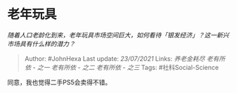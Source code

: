 * 老年玩具
  :PROPERTIES:
  :CUSTOM_ID: 老年玩具
  :END:

/随着人口老龄化到来，老年玩具市场空间巨大，如何看待「银发经济」？这一新兴市场具有什么样的潜力？/

#+BEGIN_QUOTE
  Author: #JohnHexa Last update: /23/07/2021/ Links: [[养老金耗尽]]
  [[老有所依 - 之一]] [[老有所依 - 之二]] [[老有所依 - 之三]] Tags:
  #社科Social-Science
#+END_QUOTE

同意，我也觉得二手PS5会卖得不错。
